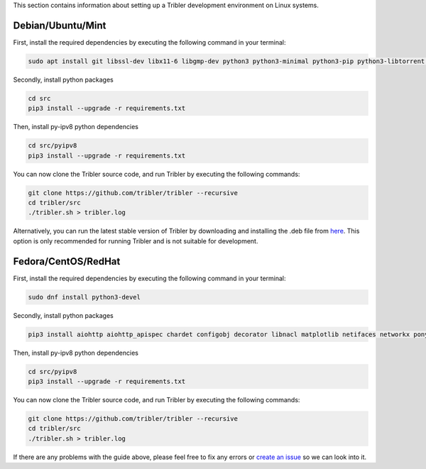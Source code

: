 This section contains information about setting up a Tribler development environment on Linux systems.

Debian/Ubuntu/Mint
------------------

First, install the required dependencies by executing the following command in your terminal:

.. code-block:: bash

    sudo apt install git libssl-dev libx11-6 libgmp-dev python3 python3-minimal python3-pip python3-libtorrent python3-pyqt5 python3-pyqt5.qtsvg python3-scipy

Secondly, install python packages

.. code-block:: bash

    cd src
    pip3 install --upgrade -r requirements.txt


Then, install py-ipv8 python dependencies

.. code-block:: bash

    cd src/pyipv8
    pip3 install --upgrade -r requirements.txt

You can now clone the Tribler source code, and run Tribler by executing the following commands:

.. code-block:: bash

    git clone https://github.com/tribler/tribler --recursive
    cd tribler/src
    ./tribler.sh > tribler.log

Alternatively, you can run the latest stable version of Tribler by downloading and installing the .deb file from `here <https://github.com/tribler/tribler/releases/>`__. This option is only recommended for running Tribler and is not suitable for development.


Fedora/CentOS/RedHat
------------------
First, install the required dependencies by executing the following command in your terminal:

.. code-block:: bash

    sudo dnf install python3-devel

Secondly, install python packages

.. code-block:: bash

    pip3 install aiohttp aiohttp_apispec chardet configobj decorator libnacl matplotlib netifaces networkx pony psutil pyasn1 requests lz4 pyqtgraph pyyaml Faker sentry_sdk lbry-libtorrent yappi

Then, install py-ipv8 python dependencies

.. code-block:: bash

    cd src/pyipv8
    pip3 install --upgrade -r requirements.txt

You can now clone the Tribler source code, and run Tribler by executing the following commands:

.. code-block:: bash

    git clone https://github.com/tribler/tribler --recursive
    cd tribler/src
    ./tribler.sh > tribler.log

If there are any problems with the guide above, please feel free to fix any errors or `create an issue <https://github.com/Tribler/tribler/issues/new>`_ so we can look into it.
